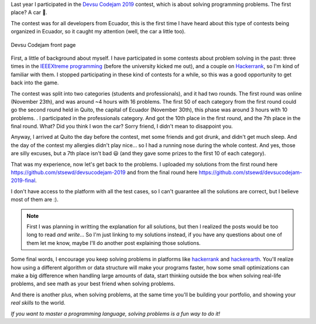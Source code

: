.. title: Devsu Code Jam 2019 - solutions and my experience
.. date: 2020-10-02
.. category: problem solving, experience
.. description: Solutions to some problems from the Devsu codejam 2019 contest and my experience.

Last year I participated in the `Devsu Codejam 2019`_ contest,
which is about solving programming problems.
The first place? A car 🚗.

.. _`Devsu Codejam 2019`: https://www.devsucodejam.com/

The contest was for all developers from Ecuador,
this is the first time I have heard about this type of contests being organized in Ecuador,
so it caught my attention (well, the car a little too).

.. figure:: /images/devsucodejam-2019/web.png
   :align: center

   Devsu Codejam front page

First, a little of background about myself.
I have participated in some contests about problem solving in the past:
three times in the `IEEEXtreme programming`_ (before the university kicked me out),
and a couple on `Hackerrank <https://www.hackerrank.com/stsewd>`__, so I'm kind of familiar with them.
I stopped participating in these kind of contests for a while,
so this was a good opportunity to get back into the game.

.. _`IEEEXtreme programming`: https://ieeextreme.org/

The contest was split into two categories (students and professionals), and it had two rounds.
The first round was online (November 23th), and was around ~4 hours with 16 problems.
The first 50 of each category from the first round could go the second round held in Quito,
the capital of Ecuador (November 30th), this phase was around 3 hours with 10 problems.
.
I participated in the professionals category.
And got the 10th place in the first round, and the 7th place in the final round.
What? Did you think I won the car? Sorry friend, I didn't mean to disappoint you.

Anyway, I arrived at Quito the day before the contest,
met some friends and got drunk, and didn't get much sleep.
And the day of the contest my allergies didn't play nice...
so I had a running nose during the whole contest.
And yes, those are silly excuses, but a 7th place isn't bad 😃 
(and they gave some prizes to the first 10 of each category).

That was my experience, now let's get back to the problems.
I uploaded my solutions from the first round here
https://github.com/stsewd/devsucodejam-2019 and from the final round here https://github.com/stsewd/devsucodejam-2019-final.

I don't have access to the platform with all the test cases,
so I can't guarantee all the solutions are correct,
but I believe most of them are :).

.. note::

   First I was planning in writting the explanation for all solutions,
   but then I realized the posts would be too long to read *and write*...
   So I'm just linking to my solutions instead,
   if you have any questions about one of them let me know,
   maybe I'll do another post explaining those solutions.

Some final words, I encourage you keep solving problems in platforms like hackerrank_ and hackerearth_.
You'll realize how using a different algorithm or data structure will make your programs faster,
how some small optimizations can make a big difference when handling large amounts of data,
start thinking outside the box when solving real-life problems,
and see math as your best friend when solving problems.

And there is another plus,
when solving problems, at the same time you'll be building your portfolio,
and showing your *real skills* to the world.

*If you want to master a programming language, solving problems is a fun way to do it!*

.. _hackerrank: https://www.hackerrank.com/
.. _hackerearth: https://hackerearth.com/

